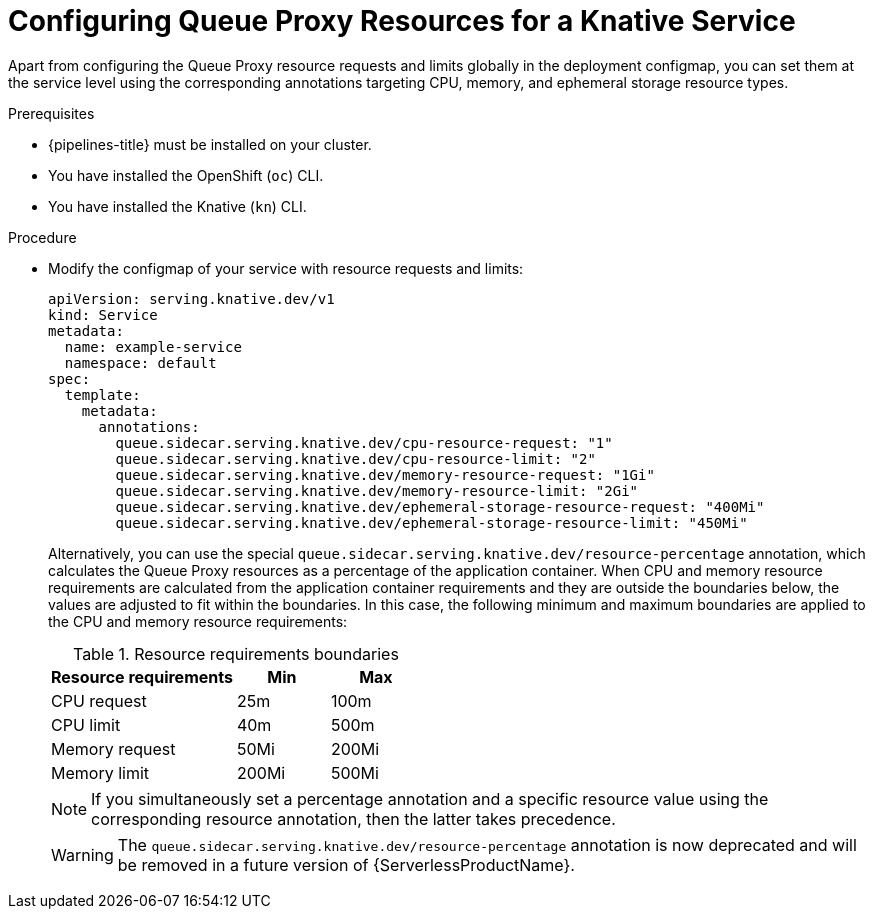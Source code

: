 :_content-type: PROCEDURE
[id="serverless-configuring-queue-proxy_{context}"]
= Configuring Queue Proxy Resources for a Knative Service

Apart from configuring the Queue Proxy resource requests and limits globally in the deployment configmap, you can set them at the service level using the corresponding annotations targeting CPU, memory, and ephemeral storage resource types.

.Prerequisites

* {pipelines-title} must be installed on your cluster.

* You have installed the OpenShift (`oc`) CLI.

* You have installed the Knative (`kn`) CLI.

.Procedure

* Modify the configmap of your service with resource requests and limits:
+
[source,yaml]
----
apiVersion: serving.knative.dev/v1
kind: Service
metadata:
  name: example-service
  namespace: default
spec:
  template:
    metadata:
      annotations:
        queue.sidecar.serving.knative.dev/cpu-resource-request: "1"
        queue.sidecar.serving.knative.dev/cpu-resource-limit: "2"
        queue.sidecar.serving.knative.dev/memory-resource-request: "1Gi"
        queue.sidecar.serving.knative.dev/memory-resource-limit: "2Gi"
        queue.sidecar.serving.knative.dev/ephemeral-storage-resource-request: "400Mi"
        queue.sidecar.serving.knative.dev/ephemeral-storage-resource-limit: "450Mi"
----
+
Alternatively, you can use the special `queue.sidecar.serving.knative.dev/resource-percentage` annotation, which calculates the Queue Proxy resources as a percentage of the application container. When CPU and memory resource requirements are calculated from the application container requirements and they are outside the boundaries below, the values are adjusted to fit within the boundaries. In this case, the following minimum and maximum boundaries are applied to the CPU and memory resource requirements:
+
.Resource requirements boundaries
[cols="2,1,1",options="header"]
|====
|Resource requirements|Min|Max

|CPU request
|25m
|100m

|CPU limit
|40m
|500m

|Memory request
|50Mi
|200Mi

|Memory limit
|200Mi
|500Mi

|====
+
[NOTE]
====
If you simultaneously set a percentage annotation and a specific resource value using the corresponding resource annotation, then the latter takes precedence.
====
+
[WARNING]
====
The `queue.sidecar.serving.knative.dev/resource-percentage` annotation is now deprecated and will be removed in a future version of {ServerlessProductName}.
====
